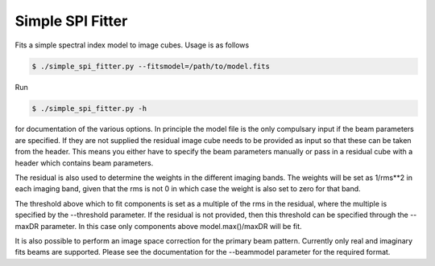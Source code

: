 Simple SPI Fitter
=================

Fits a simple spectral index model to image cubes. Usage is as follows

.. code-block:: bash

    $ ./simple_spi_fitter.py --fitsmodel=/path/to/model.fits 

Run

.. code-block:: bash

    $ ./simple_spi_fitter.py -h

for documentation of the various options. In principle the model file is the
only compulsary input if the beam parameters are specified.
If they are not supplied the residual image cube needs to be provided as input
so that these can be taken from the header. This means you either have to
specify the beam parameters manually or pass in a residual cube with a header
which contains beam parameters. 

The residual is also used to determine the weights in the different imaging
bands. The weights will be set as 1/rms**2 in each imaging band, given that
the rms is not 0 in which case the weight is also set to zero for that band.

The threshold above which to fit components is set as a multiple of the rms
in the residual, where the multiple is specified by the --threshold parameter.
If the residual is not provided, then this threshold can be specified through
the --maxDR parameter. In this case only components above model.max()/maxDR
will be fit.

It is also possible to perform an image space correction for the primary beam
pattern. Currently only real and imaginary fits beams are supported.
Please see the documentation for the --beammodel parameter for the required
format.
